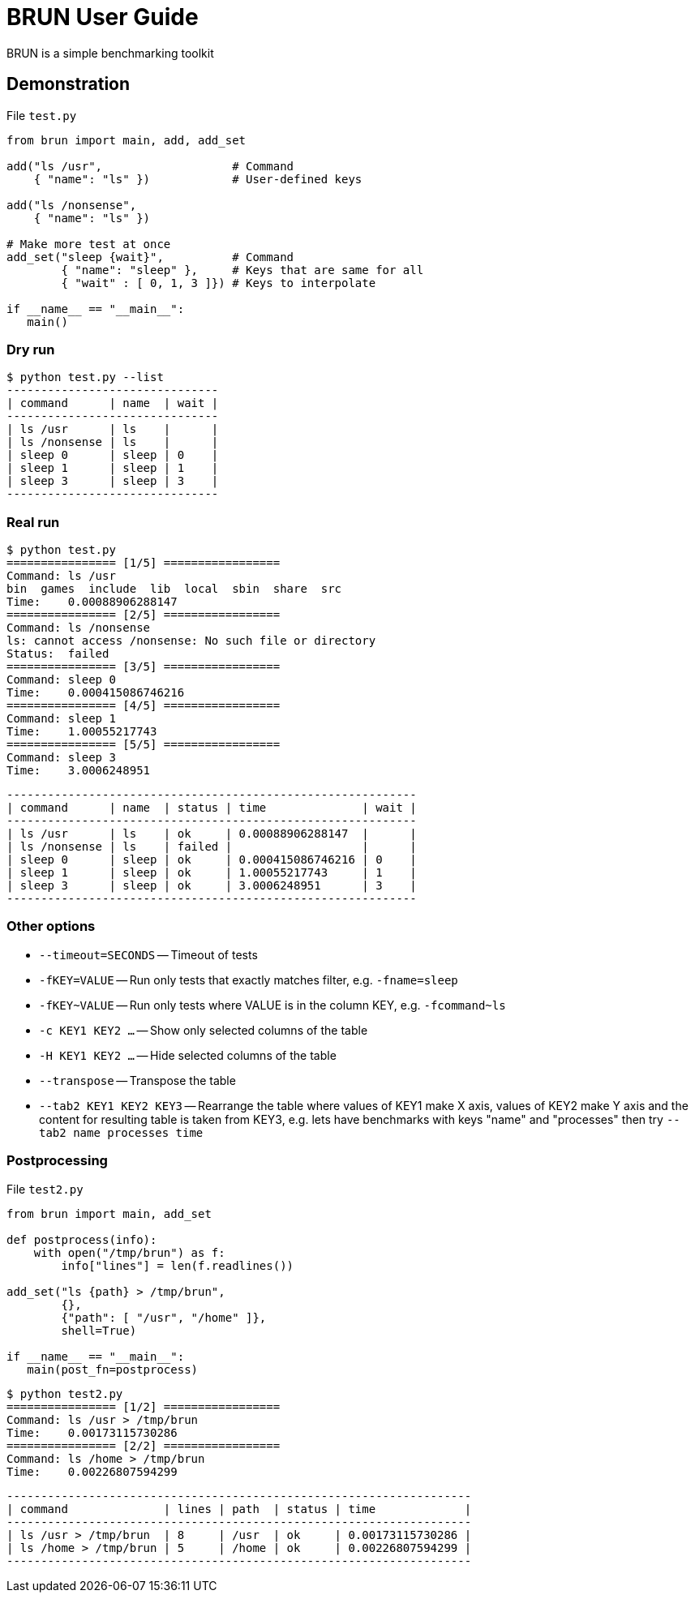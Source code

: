 
= BRUN User Guide
:source-highlighter: coderay

BRUN is a simple benchmarking toolkit

== Demonstration 

.File `test.py`
[source,python]
----
from brun import main, add, add_set

add("ls /usr",                   # Command
    { "name": "ls" })            # User-defined keys

add("ls /nonsense", 
    { "name": "ls" })

# Make more test at once
add_set("sleep {wait}",          # Command
        { "name": "sleep" },     # Keys that are same for all
        { "wait" : [ 0, 1, 3 ]}) # Keys to interpolate

if __name__ == "__main__":
   main()
----

=== Dry run

	$ python test.py --list
	-------------------------------
	| command      | name  | wait |
	-------------------------------
	| ls /usr      | ls    |      |
	| ls /nonsense | ls    |      |
	| sleep 0      | sleep | 0    |
	| sleep 1      | sleep | 1    |
	| sleep 3      | sleep | 3    |
	-------------------------------

=== Real run

	$ python test.py
	================ [1/5] =================
	Command: ls /usr
	bin  games  include  lib  local  sbin  share  src
	Time:    0.00088906288147
	================ [2/5] =================
	Command: ls /nonsense
	ls: cannot access /nonsense: No such file or directory
	Status:  failed
	================ [3/5] =================
	Command: sleep 0
	Time:    0.000415086746216
	================ [4/5] =================
	Command: sleep 1
	Time:    1.00055217743
	================ [5/5] =================
	Command: sleep 3
	Time:    3.0006248951

	------------------------------------------------------------
	| command      | name  | status | time              | wait |
	------------------------------------------------------------
	| ls /usr      | ls    | ok     | 0.00088906288147  |      |
	| ls /nonsense | ls    | failed |                   |      |
	| sleep 0      | sleep | ok     | 0.000415086746216 | 0    |
	| sleep 1      | sleep | ok     | 1.00055217743     | 1    |
	| sleep 3      | sleep | ok     | 3.0006248951      | 3    |
	------------------------------------------------------------


=== Other options

* `--timeout=SECONDS` -- Timeout of tests
* `-fKEY=VALUE` -- Run only tests that exactly matches filter, e.g. `-fname=sleep`
* `-fKEY~VALUE` -- Run only tests where VALUE is in the column KEY, e.g. `-fcommand~ls`
* `-c KEY1 KEY2 ...` -- Show only selected columns of the table
* `-H KEY1 KEY2 ...` -- Hide selected columns of the table
* `--transpose` -- Transpose the table
* `--tab2 KEY1 KEY2 KEY3` -- Rearrange the table where values of KEY1 make X axis, values of KEY2 make Y axis and the content for resulting table is taken from KEY3, e.g. lets have benchmarks with keys "name" and "processes" then try `--tab2 name processes time`

=== Postprocessing

.File `test2.py`
[source,python]
----
from brun import main, add_set

def postprocess(info):
    with open("/tmp/brun") as f:
        info["lines"] = len(f.readlines())

add_set("ls {path} > /tmp/brun",
        {},
        {"path": [ "/usr", "/home" ]},
        shell=True)

if __name__ == "__main__":
   main(post_fn=postprocess)
----

	$ python test2.py
	================ [1/2] =================
	Command: ls /usr > /tmp/brun
	Time:    0.00173115730286
	================ [2/2] =================
	Command: ls /home > /tmp/brun
	Time:    0.00226807594299

	--------------------------------------------------------------------
	| command              | lines | path  | status | time             |
	--------------------------------------------------------------------
	| ls /usr > /tmp/brun  | 8     | /usr  | ok     | 0.00173115730286 |
	| ls /home > /tmp/brun | 5     | /home | ok     | 0.00226807594299 |
	--------------------------------------------------------------------
